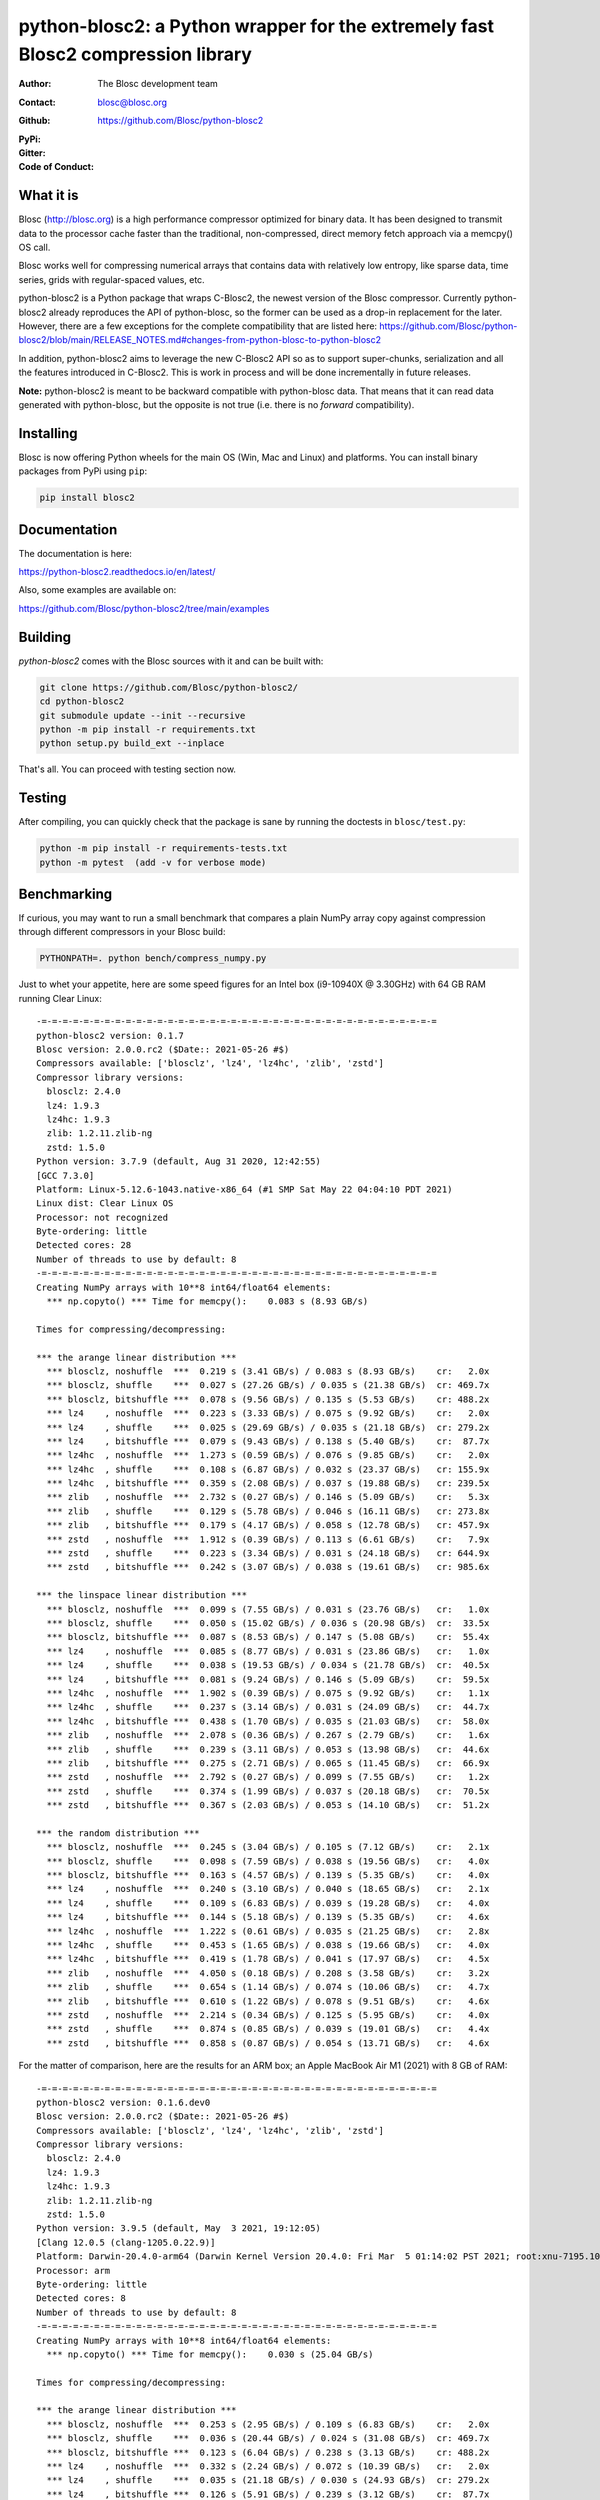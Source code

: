 python-blosc2: a Python wrapper for the extremely fast Blosc2 compression library
=================================================================================

:Author: The Blosc development team
:Contact: blosc@blosc.org
:Github: https://github.com/Blosc/python-blosc2
:PyPi: |version|
:Gitter: |gitter|
:Code of Conduct: |Contributor Covenant|

.. |version| image:: https://img.shields.io/pypi/v/blosc2.png
        :target: https://pypi.python.org/pypi/blosc
.. |anaconda| image:: https://anaconda.org/conda-forge/python-blosc2/badges/version.svg
        :target: https://anaconda.org/conda-forge/python-blosc2
.. |gitter| image:: https://badges.gitter.im/Blosc/c-blosc.svg
        :target: https://gitter.im/Blosc/c-blosc
.. |Contributor Covenant| image:: https://img.shields.io/badge/Contributor%20Covenant-v2.0%20adopted-ff69b4.svg
        :target: code_of_conduct.md


What it is
----------

Blosc (http://blosc.org) is a high performance compressor optimized for
binary data.  It has been designed to transmit data to the processor
cache faster than the traditional, non-compressed, direct memory fetch
approach via a memcpy() OS call.

Blosc works well for compressing numerical arrays that contains data
with relatively low entropy, like sparse data, time series, grids with
regular-spaced values, etc.

python-blosc2 is a Python package that wraps C-Blosc2, the newest version of
the Blosc compressor.  Currently python-blosc2 already reproduces the API of
python-blosc, so the former can be used as a drop-in replacement for the later.
However, there are a few exceptions for the complete compatibility that are listed
here:
https://github.com/Blosc/python-blosc2/blob/main/RELEASE_NOTES.md#changes-from-python-blosc-to-python-blosc2

In addition, python-blosc2 aims to leverage the new C-Blosc2 API so as to support
super-chunks, serialization and all the features introduced in C-Blosc2.
This is work in process and will be done incrementally in future releases.

**Note:** python-blosc2 is meant to be backward compatible with python-blosc data.
That means that it can read data generated with python-blosc, but the opposite
is not true (i.e. there is no *forward* compatibility).

Installing
----------

Blosc is now offering Python wheels for the main OS (Win, Mac and Linux) and platforms.
You can install binary packages from PyPi using ``pip``:

.. code-block:: console

    pip install blosc2

Documentation
-------------

The documentation is here:

https://python-blosc2.readthedocs.io/en/latest/

Also, some examples are available on:

https://github.com/Blosc/python-blosc2/tree/main/examples


Building
--------

`python-blosc2` comes with the Blosc sources with it and can be built with:

.. code-block:: console

    git clone https://github.com/Blosc/python-blosc2/
    cd python-blosc2
    git submodule update --init --recursive
    python -m pip install -r requirements.txt
    python setup.py build_ext --inplace

That's all. You can proceed with testing section now.

Testing
-------

After compiling, you can quickly check that the package is sane by
running the doctests in ``blosc/test.py``:

.. code-block:: console

    python -m pip install -r requirements-tests.txt
    python -m pytest  (add -v for verbose mode)

Benchmarking
------------

If curious, you may want to run a small benchmark that compares a plain
NumPy array copy against compression through different compressors in
your Blosc build:

.. code-block:: console

     PYTHONPATH=. python bench/compress_numpy.py

Just to whet your appetite, here are some speed figures for an Intel box (i9-10940X @ 3.30GHz)
with 64 GB RAM running Clear Linux::

    -=-=-=-=-=-=-=-=-=-=-=-=-=-=-=-=-=-=-=-=-=-=-=-=-=-=-=-=-=-=-=-=-=-=-=-=-=-=
    python-blosc2 version: 0.1.7
    Blosc version: 2.0.0.rc2 ($Date:: 2021-05-26 #$)
    Compressors available: ['blosclz', 'lz4', 'lz4hc', 'zlib', 'zstd']
    Compressor library versions:
      blosclz: 2.4.0
      lz4: 1.9.3
      lz4hc: 1.9.3
      zlib: 1.2.11.zlib-ng
      zstd: 1.5.0
    Python version: 3.7.9 (default, Aug 31 2020, 12:42:55)
    [GCC 7.3.0]
    Platform: Linux-5.12.6-1043.native-x86_64 (#1 SMP Sat May 22 04:04:10 PDT 2021)
    Linux dist: Clear Linux OS
    Processor: not recognized
    Byte-ordering: little
    Detected cores: 28
    Number of threads to use by default: 8
    -=-=-=-=-=-=-=-=-=-=-=-=-=-=-=-=-=-=-=-=-=-=-=-=-=-=-=-=-=-=-=-=-=-=-=-=-=-=
    Creating NumPy arrays with 10**8 int64/float64 elements:
      *** np.copyto() *** Time for memcpy():	0.083 s	(8.93 GB/s)

    Times for compressing/decompressing:

    *** the arange linear distribution ***
      *** blosclz, noshuffle  ***  0.219 s (3.41 GB/s) / 0.083 s (8.93 GB/s)	cr:   2.0x
      *** blosclz, shuffle    ***  0.027 s (27.26 GB/s) / 0.035 s (21.38 GB/s)	cr: 469.7x
      *** blosclz, bitshuffle ***  0.078 s (9.56 GB/s) / 0.135 s (5.53 GB/s)	cr: 488.2x
      *** lz4    , noshuffle  ***  0.223 s (3.33 GB/s) / 0.075 s (9.92 GB/s)	cr:   2.0x
      *** lz4    , shuffle    ***  0.025 s (29.69 GB/s) / 0.035 s (21.18 GB/s)	cr: 279.2x
      *** lz4    , bitshuffle ***  0.079 s (9.43 GB/s) / 0.138 s (5.40 GB/s)	cr:  87.7x
      *** lz4hc  , noshuffle  ***  1.273 s (0.59 GB/s) / 0.076 s (9.85 GB/s)	cr:   2.0x
      *** lz4hc  , shuffle    ***  0.108 s (6.87 GB/s) / 0.032 s (23.37 GB/s)	cr: 155.9x
      *** lz4hc  , bitshuffle ***  0.359 s (2.08 GB/s) / 0.037 s (19.88 GB/s)	cr: 239.5x
      *** zlib   , noshuffle  ***  2.732 s (0.27 GB/s) / 0.146 s (5.09 GB/s)	cr:   5.3x
      *** zlib   , shuffle    ***  0.129 s (5.78 GB/s) / 0.046 s (16.11 GB/s)	cr: 273.8x
      *** zlib   , bitshuffle ***  0.179 s (4.17 GB/s) / 0.058 s (12.78 GB/s)	cr: 457.9x
      *** zstd   , noshuffle  ***  1.912 s (0.39 GB/s) / 0.113 s (6.61 GB/s)	cr:   7.9x
      *** zstd   , shuffle    ***  0.223 s (3.34 GB/s) / 0.031 s (24.18 GB/s)	cr: 644.9x
      *** zstd   , bitshuffle ***  0.242 s (3.07 GB/s) / 0.038 s (19.61 GB/s)	cr: 985.6x

    *** the linspace linear distribution ***
      *** blosclz, noshuffle  ***  0.099 s (7.55 GB/s) / 0.031 s (23.76 GB/s)	cr:   1.0x
      *** blosclz, shuffle    ***  0.050 s (15.02 GB/s) / 0.036 s (20.98 GB/s)	cr:  33.5x
      *** blosclz, bitshuffle ***  0.087 s (8.53 GB/s) / 0.147 s (5.08 GB/s)	cr:  55.4x
      *** lz4    , noshuffle  ***  0.085 s (8.77 GB/s) / 0.031 s (23.86 GB/s)	cr:   1.0x
      *** lz4    , shuffle    ***  0.038 s (19.53 GB/s) / 0.034 s (21.78 GB/s)	cr:  40.5x
      *** lz4    , bitshuffle ***  0.081 s (9.24 GB/s) / 0.146 s (5.09 GB/s)	cr:  59.5x
      *** lz4hc  , noshuffle  ***  1.902 s (0.39 GB/s) / 0.075 s (9.92 GB/s)	cr:   1.1x
      *** lz4hc  , shuffle    ***  0.237 s (3.14 GB/s) / 0.031 s (24.09 GB/s)	cr:  44.7x
      *** lz4hc  , bitshuffle ***  0.438 s (1.70 GB/s) / 0.035 s (21.03 GB/s)	cr:  58.0x
      *** zlib   , noshuffle  ***  2.078 s (0.36 GB/s) / 0.267 s (2.79 GB/s)	cr:   1.6x
      *** zlib   , shuffle    ***  0.239 s (3.11 GB/s) / 0.053 s (13.98 GB/s)	cr:  44.6x
      *** zlib   , bitshuffle ***  0.275 s (2.71 GB/s) / 0.065 s (11.45 GB/s)	cr:  66.9x
      *** zstd   , noshuffle  ***  2.792 s (0.27 GB/s) / 0.099 s (7.55 GB/s)	cr:   1.2x
      *** zstd   , shuffle    ***  0.374 s (1.99 GB/s) / 0.037 s (20.18 GB/s)	cr:  70.5x
      *** zstd   , bitshuffle ***  0.367 s (2.03 GB/s) / 0.053 s (14.10 GB/s)	cr:  51.2x

    *** the random distribution ***
      *** blosclz, noshuffle  ***  0.245 s (3.04 GB/s) / 0.105 s (7.12 GB/s)	cr:   2.1x
      *** blosclz, shuffle    ***  0.098 s (7.59 GB/s) / 0.038 s (19.56 GB/s)	cr:   4.0x
      *** blosclz, bitshuffle ***  0.163 s (4.57 GB/s) / 0.139 s (5.35 GB/s)	cr:   4.0x
      *** lz4    , noshuffle  ***  0.240 s (3.10 GB/s) / 0.040 s (18.65 GB/s)	cr:   2.1x
      *** lz4    , shuffle    ***  0.109 s (6.83 GB/s) / 0.039 s (19.28 GB/s)	cr:   4.0x
      *** lz4    , bitshuffle ***  0.144 s (5.18 GB/s) / 0.139 s (5.35 GB/s)	cr:   4.6x
      *** lz4hc  , noshuffle  ***  1.222 s (0.61 GB/s) / 0.035 s (21.25 GB/s)	cr:   2.8x
      *** lz4hc  , shuffle    ***  0.453 s (1.65 GB/s) / 0.038 s (19.66 GB/s)	cr:   4.0x
      *** lz4hc  , bitshuffle ***  0.419 s (1.78 GB/s) / 0.041 s (17.97 GB/s)	cr:   4.5x
      *** zlib   , noshuffle  ***  4.050 s (0.18 GB/s) / 0.208 s (3.58 GB/s)	cr:   3.2x
      *** zlib   , shuffle    ***  0.654 s (1.14 GB/s) / 0.074 s (10.06 GB/s)	cr:   4.7x
      *** zlib   , bitshuffle ***  0.610 s (1.22 GB/s) / 0.078 s (9.51 GB/s)	cr:   4.6x
      *** zstd   , noshuffle  ***  2.214 s (0.34 GB/s) / 0.125 s (5.95 GB/s)	cr:   4.0x
      *** zstd   , shuffle    ***  0.874 s (0.85 GB/s) / 0.039 s (19.01 GB/s)	cr:   4.4x
      *** zstd   , bitshuffle ***  0.858 s (0.87 GB/s) / 0.054 s (13.71 GB/s)	cr:   4.6x


For the matter of comparison, here are the results for an ARM box; an Apple MacBook Air M1 (2021)
with 8 GB of RAM::

    -=-=-=-=-=-=-=-=-=-=-=-=-=-=-=-=-=-=-=-=-=-=-=-=-=-=-=-=-=-=-=-=-=-=-=-=-=-=
    python-blosc2 version: 0.1.6.dev0
    Blosc version: 2.0.0.rc2 ($Date:: 2021-05-26 #$)
    Compressors available: ['blosclz', 'lz4', 'lz4hc', 'zlib', 'zstd']
    Compressor library versions:
      blosclz: 2.4.0
      lz4: 1.9.3
      lz4hc: 1.9.3
      zlib: 1.2.11.zlib-ng
      zstd: 1.5.0
    Python version: 3.9.5 (default, May  3 2021, 19:12:05)
    [Clang 12.0.5 (clang-1205.0.22.9)]
    Platform: Darwin-20.4.0-arm64 (Darwin Kernel Version 20.4.0: Fri Mar  5 01:14:02 PST 2021; root:xnu-7195.101.1~3/RELEASE_ARM64_T8101)
    Processor: arm
    Byte-ordering: little
    Detected cores: 8
    Number of threads to use by default: 8
    -=-=-=-=-=-=-=-=-=-=-=-=-=-=-=-=-=-=-=-=-=-=-=-=-=-=-=-=-=-=-=-=-=-=-=-=-=-=
    Creating NumPy arrays with 10**8 int64/float64 elements:
      *** np.copyto() *** Time for memcpy():	0.030 s	(25.04 GB/s)

    Times for compressing/decompressing:

    *** the arange linear distribution ***
      *** blosclz, noshuffle  ***  0.253 s (2.95 GB/s) / 0.109 s (6.83 GB/s)	cr:   2.0x
      *** blosclz, shuffle    ***  0.036 s (20.44 GB/s) / 0.024 s (31.08 GB/s)	cr: 469.7x
      *** blosclz, bitshuffle ***  0.123 s (6.04 GB/s) / 0.238 s (3.13 GB/s)	cr: 488.2x
      *** lz4    , noshuffle  ***  0.332 s (2.24 GB/s) / 0.072 s (10.39 GB/s)	cr:   2.0x
      *** lz4    , shuffle    ***  0.035 s (21.18 GB/s) / 0.030 s (24.93 GB/s)	cr: 279.2x
      *** lz4    , bitshuffle ***  0.126 s (5.91 GB/s) / 0.239 s (3.12 GB/s)	cr:  87.7x
      *** lz4hc  , noshuffle  ***  2.365 s (0.32 GB/s) / 0.080 s (9.35 GB/s)	cr:   2.0x
      *** lz4hc  , shuffle    ***  0.136 s (5.48 GB/s) / 0.047 s (15.89 GB/s)	cr: 155.9x
      *** lz4hc  , bitshuffle ***  0.545 s (1.37 GB/s) / 0.168 s (4.42 GB/s)	cr: 239.5x
      *** zlib   , noshuffle  ***  4.875 s (0.15 GB/s) / 0.279 s (2.67 GB/s)	cr:   5.3x
      *** zlib   , shuffle    ***  0.213 s (3.50 GB/s) / 0.091 s (8.20 GB/s)	cr: 273.8x
      *** zlib   , bitshuffle ***  0.344 s (2.16 GB/s) / 0.213 s (3.50 GB/s)	cr: 457.9x
      *** zstd   , noshuffle  ***  2.961 s (0.25 GB/s) / 0.168 s (4.44 GB/s)	cr:   7.9x
      *** zstd   , shuffle    ***  0.265 s (2.82 GB/s) / 0.035 s (21.46 GB/s)	cr: 644.9x
      *** zstd   , bitshuffle ***  0.392 s (1.90 GB/s) / 0.158 s (4.73 GB/s)	cr: 985.6x

    *** the linspace linear distribution ***
      *** blosclz, noshuffle  ***  0.372 s (2.00 GB/s) / 0.029 s (25.42 GB/s)	cr:   1.0x
      *** blosclz, shuffle    ***  0.065 s (11.46 GB/s) / 0.035 s (21.13 GB/s)	cr:  33.5x
      *** blosclz, bitshuffle ***  0.148 s (5.03 GB/s) / 0.250 s (2.98 GB/s)	cr:  55.4x
      *** lz4    , noshuffle  ***  0.109 s (6.84 GB/s) / 0.037 s (19.89 GB/s)	cr:   1.0x
      *** lz4    , shuffle    ***  0.052 s (14.27 GB/s) / 0.038 s (19.65 GB/s)	cr:  40.5x
      *** lz4    , bitshuffle ***  0.138 s (5.42 GB/s) / 0.250 s (2.99 GB/s)	cr:  59.5x
      *** lz4hc  , noshuffle  ***  3.962 s (0.19 GB/s) / 0.070 s (10.61 GB/s)	cr:   1.1x
      *** lz4hc  , shuffle    ***  0.366 s (2.04 GB/s) / 0.037 s (19.99 GB/s)	cr:  44.7x
      *** lz4hc  , bitshuffle ***  0.764 s (0.97 GB/s) / 0.159 s (4.69 GB/s)	cr:  58.0x
      *** zlib   , noshuffle  ***  3.290 s (0.23 GB/s) / 0.502 s (1.49 GB/s)	cr:   1.6x
      *** zlib   , shuffle    ***  0.403 s (1.85 GB/s) / 0.103 s (7.23 GB/s)	cr:  44.6x
      *** zlib   , bitshuffle ***  0.533 s (1.40 GB/s) / 0.228 s (3.27 GB/s)	cr:  66.9x
      *** zstd   , noshuffle  ***  3.747 s (0.20 GB/s) / 0.192 s (3.89 GB/s)	cr:   1.2x
      *** zstd   , shuffle    ***  0.483 s (1.54 GB/s) / 0.057 s (13.17 GB/s)	cr:  70.5x
      *** zstd   , bitshuffle ***  0.634 s (1.17 GB/s) / 0.204 s (3.65 GB/s)	cr:  51.2x

    *** the random distribution ***
      *** blosclz, noshuffle  ***  0.410 s (1.82 GB/s) / 0.135 s (5.50 GB/s)	cr:   2.1x
      *** blosclz, shuffle    ***  0.087 s (8.53 GB/s) / 0.029 s (25.29 GB/s)	cr:   4.0x
      *** blosclz, bitshuffle ***  0.169 s (4.40 GB/s) / 0.236 s (3.15 GB/s)	cr:   4.0x
      *** lz4    , noshuffle  ***  0.359 s (2.08 GB/s) / 0.060 s (12.50 GB/s)	cr:   2.1x
      *** lz4    , shuffle    ***  0.075 s (9.88 GB/s) / 0.029 s (25.40 GB/s)	cr:   4.0x
      *** lz4    , bitshuffle ***  0.155 s (4.81 GB/s) / 0.239 s (3.12 GB/s)	cr:   4.6x
      *** lz4hc  , noshuffle  ***  2.053 s (0.36 GB/s) / 0.045 s (16.71 GB/s)	cr:   2.8x
      *** lz4hc  , shuffle    ***  0.797 s (0.93 GB/s) / 0.051 s (14.63 GB/s)	cr:   4.0x
      *** lz4hc  , bitshuffle ***  0.795 s (0.94 GB/s) / 0.177 s (4.21 GB/s)	cr:   4.5x
      *** zlib   , noshuffle  ***  5.562 s (0.13 GB/s) / 0.367 s (2.03 GB/s)	cr:   3.2x
      *** zlib   , shuffle    ***  0.934 s (0.80 GB/s) / 0.148 s (5.03 GB/s)	cr:   4.7x
      *** zlib   , bitshuffle ***  0.959 s (0.78 GB/s) / 0.262 s (2.85 GB/s)	cr:   4.6x
      *** zstd   , noshuffle  ***  3.841 s (0.19 GB/s) / 0.228 s (3.27 GB/s)	cr:   4.0x
      *** zstd   , shuffle    ***  1.078 s (0.69 GB/s) / 0.069 s (10.76 GB/s)	cr:   4.4x
      *** zstd   , bitshuffle ***  1.044 s (0.71 GB/s) / 0.201 s (3.71 GB/s)	cr:   4.6x


As can be seen, is perfectly possible for python-blosc2 to go faster than a plain memcpy().

Start using compression in your data workflows and feel the experience of doing more with less!


License
-------

The software is licenses under a 3-Clause BSD license. A copy of the
python-blosc2 license can be found in `LICENSE <https://github.com/Blosc/python-blosc2/tree/main/LICENSE>`_. A copy of all licenses can be
found in `LICENSES/ <https://github.com/Blosc/python-blosc2/blob/main/LICENSES>`_.

Mailing list
------------

Discussion about this module is welcome in the Blosc list:

blosc@googlegroups.com

http://groups.google.es/group/blosc

Twitter
-------

Please follow @Blosc2 to get informed about the latest developments.

----

  **Enjoy data!**
